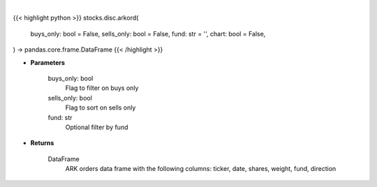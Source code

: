 .. role:: python(code)
    :language: python
    :class: highlight

|

.. raw:: html

    <h3>
    > Getting data
    </h3>

{{< highlight python >}}
stocks.disc.arkord(
    buys_only: bool = False,
    sells_only: bool = False,
    fund: str = '',
    chart: bool = False,
) -> pandas.core.frame.DataFrame
{{< /highlight >}}

.. raw:: html

    <p>
    Returns ARK orders in a Dataframe
    </p>

* **Parameters**

    buys_only: bool
        Flag to filter on buys only
    sells_only: bool
        Flag to sort on sells only
    fund: str
        Optional filter by fund

* **Returns**

    DataFrame
        ARK orders data frame with the following columns:
        ticker, date, shares, weight, fund, direction
